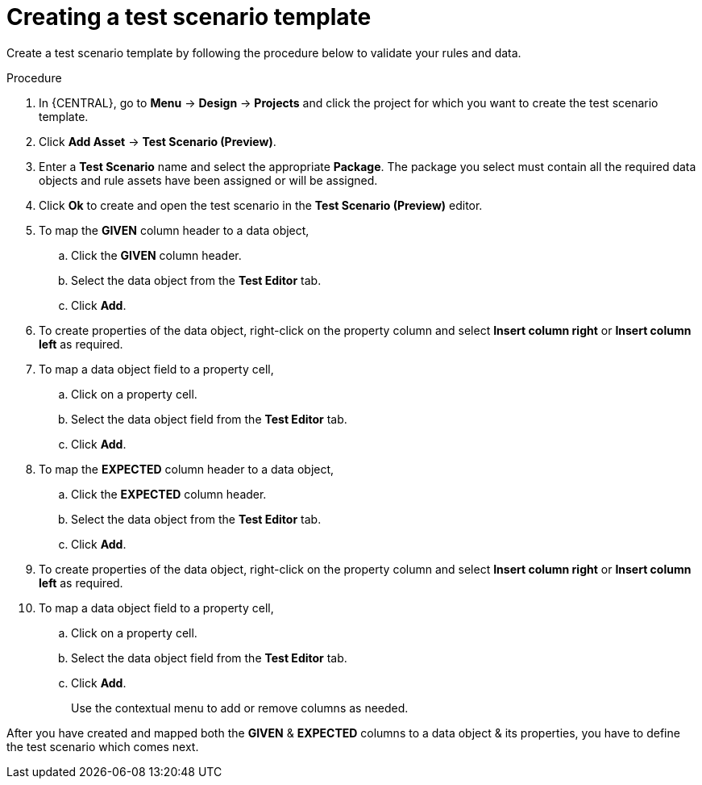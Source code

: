 [id='preview-editor-create-test-scenario-template-proc']
= Creating a test scenario template

Create a test scenario template by following the procedure below to validate your rules and data.

.Procedure
. In {CENTRAL}, go to *Menu* -> *Design* -> *Projects* and click the project for which you want to create the test scenario template.
. Click *Add Asset* -> *Test Scenario (Preview)*.
. Enter a *Test Scenario* name and select the appropriate *Package*. The package you select must contain all the required data objects and rule assets have been assigned or will be assigned.
. Click *Ok* to create and open the test scenario in the *Test Scenario (Preview)* editor.
. To map the *GIVEN* column header to a data object,
.. Click the *GIVEN* column header.
.. Select the data object from the *Test Editor* tab.
.. Click *Add*.
. To create properties of the data object, right-click on the property column and select *Insert column right* or *Insert column left* as required.
. To map a data object field to a property cell,
.. Click on a property cell.
.. Select the data object field from the *Test Editor* tab.
.. Click *Add*.
. To map the *EXPECTED* column header to a data object,
.. Click the *EXPECTED* column header.
.. Select the data object from the *Test Editor* tab.
.. Click *Add*.
. To create properties of the data object, right-click on the property column and select *Insert column right* or *Insert column left* as required.
. To map a data object field to a property cell,
.. Click on a property cell.
.. Select the data object field from the *Test Editor* tab.
.. Click *Add*.
+
Use the contextual menu to add or remove columns as needed.

After you have created and mapped both the *GIVEN* & *EXPECTED* columns to a data object & its properties, you have to define the test scenario which comes next.
